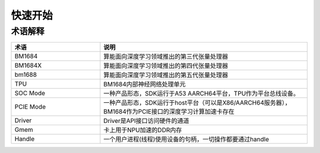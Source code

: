 快速开始
========

术语解释 
--------

.. list-table::
   :widths: 30 70
   :header-rows: 0


   * - **术语**
     - **说明**

   * - BM1684
     - 算能面向深度学习领域推出的第三代张量处理器

   * - BM1684X
     - 算能面向深度学习领域推出的第四代张量处理器

   * - bm1688
     - 算能面向深度学习领域推出的第五代张量处理器

   * - TPU
     - BM1684内部神经网络处理单元

   * - SOC Mode
     - 一种产品形态，SDK运行于A53 AARCH64平台，TPU作为平台总线设备。

   * - PCIE Mode
     - 一种产品形态，SDK运行于host平台（可以是X86/AARCH64服务器），BM1684作为PCIE接口的深度学习计算加速卡存在

   * - Driver
     - Driver是API接口访问硬件的通道

   * - Gmem
     - 卡上用于NPU加速的DDR内存

   * - Handle
     - 一个用户进程(线程)使用设备的句柄，一切操作都要通过handle

